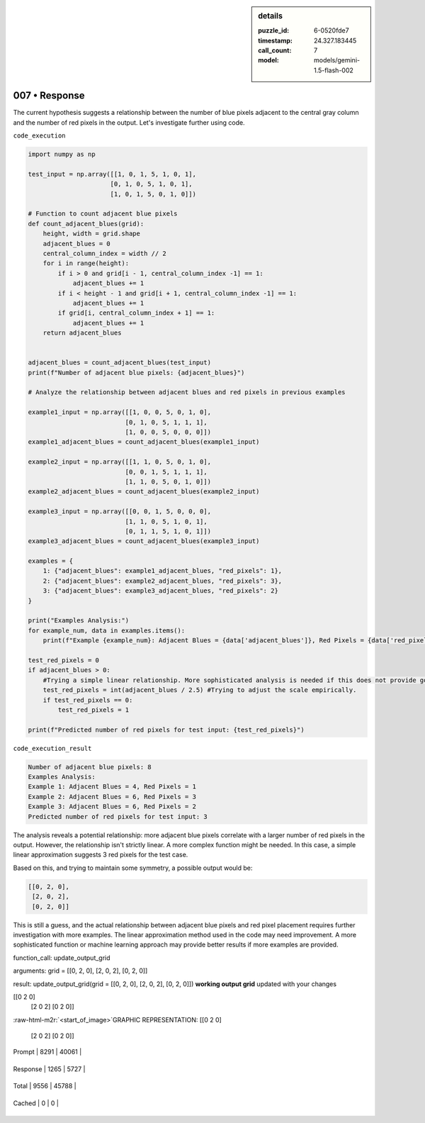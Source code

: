 .. sidebar:: details

   :puzzle_id: 6-0520fde7
   :timestamp: 24.327.183445
   :call_count: 7
   
   :model: models/gemini-1.5-flash-002
   

==============
007 • Response
==============


    
.. role:: raw-html-m2r(raw)
   :format: html


The current hypothesis suggests a relationship between the number of blue pixels adjacent to the central gray column and the number of red pixels in the output. Let's investigate further using code.

``code_execution``

.. code-block:: python

   import numpy as np

   test_input = np.array([[1, 0, 1, 5, 1, 0, 1],
                         [0, 1, 0, 5, 1, 0, 1],
                         [1, 0, 1, 5, 0, 1, 0]])

   # Function to count adjacent blue pixels
   def count_adjacent_blues(grid):
       height, width = grid.shape
       adjacent_blues = 0
       central_column_index = width // 2
       for i in range(height):
           if i > 0 and grid[i - 1, central_column_index -1] == 1:
               adjacent_blues += 1
           if i < height - 1 and grid[i + 1, central_column_index -1] == 1:
               adjacent_blues += 1
           if grid[i, central_column_index + 1] == 1:
               adjacent_blues += 1
       return adjacent_blues


   adjacent_blues = count_adjacent_blues(test_input)
   print(f"Number of adjacent blue pixels: {adjacent_blues}")

   # Analyze the relationship between adjacent blues and red pixels in previous examples

   example1_input = np.array([[1, 0, 0, 5, 0, 1, 0],
                             [0, 1, 0, 5, 1, 1, 1],
                             [1, 0, 0, 5, 0, 0, 0]])
   example1_adjacent_blues = count_adjacent_blues(example1_input)

   example2_input = np.array([[1, 1, 0, 5, 0, 1, 0],
                             [0, 0, 1, 5, 1, 1, 1],
                             [1, 1, 0, 5, 0, 1, 0]])
   example2_adjacent_blues = count_adjacent_blues(example2_input)

   example3_input = np.array([[0, 0, 1, 5, 0, 0, 0],
                             [1, 1, 0, 5, 1, 0, 1],
                             [0, 1, 1, 5, 1, 0, 1]])
   example3_adjacent_blues = count_adjacent_blues(example3_input)

   examples = {
       1: {"adjacent_blues": example1_adjacent_blues, "red_pixels": 1},
       2: {"adjacent_blues": example2_adjacent_blues, "red_pixels": 3},
       3: {"adjacent_blues": example3_adjacent_blues, "red_pixels": 2}
   }

   print("Examples Analysis:")
   for example_num, data in examples.items():
       print(f"Example {example_num}: Adjacent Blues = {data['adjacent_blues']}, Red Pixels = {data['red_pixels']}")

   test_red_pixels = 0
   if adjacent_blues > 0:
       #Trying a simple linear relationship. More sophisticated analysis is needed if this does not provide good results.
       test_red_pixels = int(adjacent_blues / 2.5) #Trying to adjust the scale empirically.
       if test_red_pixels == 0:
           test_red_pixels = 1

   print(f"Predicted number of red pixels for test input: {test_red_pixels}")

``code_execution_result``

.. code-block::

   Number of adjacent blue pixels: 8
   Examples Analysis:
   Example 1: Adjacent Blues = 4, Red Pixels = 1
   Example 2: Adjacent Blues = 6, Red Pixels = 3
   Example 3: Adjacent Blues = 6, Red Pixels = 2
   Predicted number of red pixels for test input: 3

The analysis reveals a potential relationship: more adjacent blue pixels correlate with a larger number of red pixels in the output. However, the relationship isn't strictly linear.  A more complex function might be needed.  In this case, a simple linear approximation suggests 3 red pixels for the test case.

Based on this, and trying to maintain some symmetry, a possible output would be:

.. code-block::

   [[0, 2, 0],
    [2, 0, 2],
    [0, 2, 0]]

This is still a guess, and the actual relationship between adjacent blue pixels and red pixel placement requires further investigation with more examples.  The linear approximation method used in the code may need improvement.  A more sophisticated function or machine learning approach may provide better results if more examples are provided.

function_call:
update_output_grid

arguments:
grid = [[0, 2, 0], [2, 0, 2], [0, 2, 0]]

result:
update_output_grid(grid = [[0, 2, 0], [2, 0, 2], [0, 2, 0]])
**working output grid**
updated with your changes

[[0 2 0]
 [2 0 2]
 [0 2 0]]

:raw-html-m2r:`<start_of_image>`\ GRAPHIC REPRESENTATION:
[[0 2 0]
 [2 0 2]
 [0 2 0]]


    




+----------------+--------------+
| Timing         |      Seconds |
+================+==============+
| Response Time  | 9.226 |
+----------------+--------------+
| Total Elapsed  | 48.264 |
+----------------+--------------+




+----------------+--------------+-------------+
| Token Type     | Current Call |  Total Used |
+================+==============+=============+

| Prompt | 8291 | 40061 |
+----------------+--------------+-------------+

| Response | 1265 | 5727 |
+----------------+--------------+-------------+

| Total | 9556 | 45788 |
+----------------+--------------+-------------+

| Cached | 0 | 0 |
+----------------+--------------+-------------+


